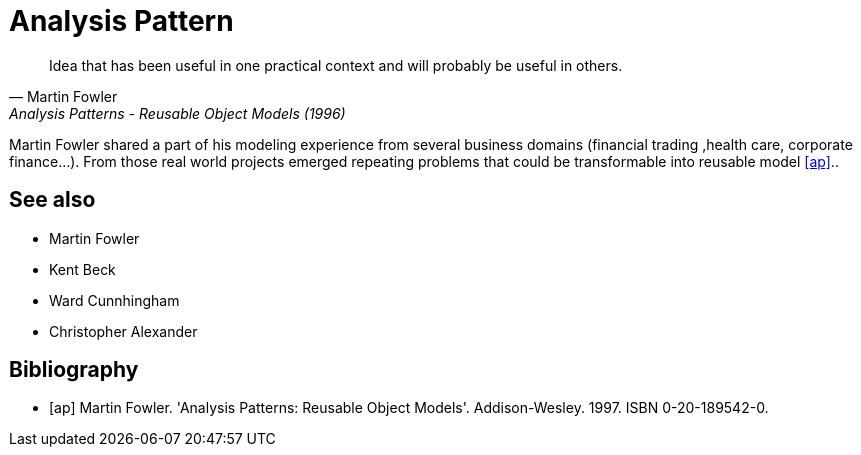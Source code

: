 = Analysis Pattern

[quote, Martin Fowler, Analysis Patterns - Reusable Object Models (1996)]
Idea that has been useful in one practical context and will probably be useful in others.


Martin Fowler shared a part of his modeling experience from several business domains (financial 
trading ,health care, corporate finance...). From those real world projects emerged repeating 
problems that could be transformable into reusable model <<ap>>..

== See also
- Martin Fowler
- Kent Beck
- Ward Cunnhingham
- Christopher Alexander

== Bibliography
[bibliography]
- [[[ap]]] Martin Fowler. 'Analysis Patterns: Reusable Object Models'. Addison-Wesley. 1997. ISBN 0-20-189542-0.